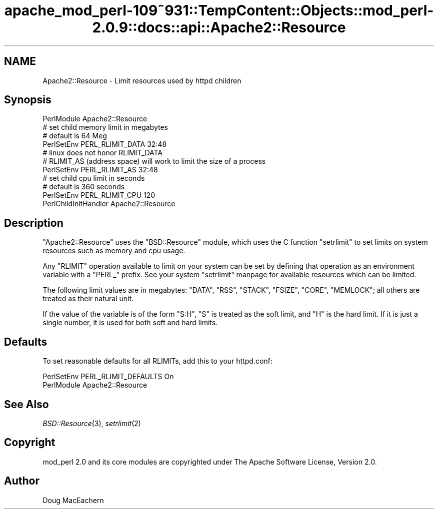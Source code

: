 .\" Automatically generated by Pod::Man 2.27 (Pod::Simple 3.28)
.\"
.\" Standard preamble:
.\" ========================================================================
.de Sp \" Vertical space (when we can't use .PP)
.if t .sp .5v
.if n .sp
..
.de Vb \" Begin verbatim text
.ft CW
.nf
.ne \\$1
..
.de Ve \" End verbatim text
.ft R
.fi
..
.\" Set up some character translations and predefined strings.  \*(-- will
.\" give an unbreakable dash, \*(PI will give pi, \*(L" will give a left
.\" double quote, and \*(R" will give a right double quote.  \*(C+ will
.\" give a nicer C++.  Capital omega is used to do unbreakable dashes and
.\" therefore won't be available.  \*(C` and \*(C' expand to `' in nroff,
.\" nothing in troff, for use with C<>.
.tr \(*W-
.ds C+ C\v'-.1v'\h'-1p'\s-2+\h'-1p'+\s0\v'.1v'\h'-1p'
.ie n \{\
.    ds -- \(*W-
.    ds PI pi
.    if (\n(.H=4u)&(1m=24u) .ds -- \(*W\h'-12u'\(*W\h'-12u'-\" diablo 10 pitch
.    if (\n(.H=4u)&(1m=20u) .ds -- \(*W\h'-12u'\(*W\h'-8u'-\"  diablo 12 pitch
.    ds L" ""
.    ds R" ""
.    ds C` ""
.    ds C' ""
'br\}
.el\{\
.    ds -- \|\(em\|
.    ds PI \(*p
.    ds L" ``
.    ds R" ''
.    ds C`
.    ds C'
'br\}
.\"
.\" Escape single quotes in literal strings from groff's Unicode transform.
.ie \n(.g .ds Aq \(aq
.el       .ds Aq '
.\"
.\" If the F register is turned on, we'll generate index entries on stderr for
.\" titles (.TH), headers (.SH), subsections (.SS), items (.Ip), and index
.\" entries marked with X<> in POD.  Of course, you'll have to process the
.\" output yourself in some meaningful fashion.
.\"
.\" Avoid warning from groff about undefined register 'F'.
.de IX
..
.nr rF 0
.if \n(.g .if rF .nr rF 1
.if (\n(rF:(\n(.g==0)) \{
.    if \nF \{
.        de IX
.        tm Index:\\$1\t\\n%\t"\\$2"
..
.        if !\nF==2 \{
.            nr % 0
.            nr F 2
.        \}
.    \}
.\}
.rr rF
.\"
.\" Accent mark definitions (@(#)ms.acc 1.5 88/02/08 SMI; from UCB 4.2).
.\" Fear.  Run.  Save yourself.  No user-serviceable parts.
.    \" fudge factors for nroff and troff
.if n \{\
.    ds #H 0
.    ds #V .8m
.    ds #F .3m
.    ds #[ \f1
.    ds #] \fP
.\}
.if t \{\
.    ds #H ((1u-(\\\\n(.fu%2u))*.13m)
.    ds #V .6m
.    ds #F 0
.    ds #[ \&
.    ds #] \&
.\}
.    \" simple accents for nroff and troff
.if n \{\
.    ds ' \&
.    ds ` \&
.    ds ^ \&
.    ds , \&
.    ds ~ ~
.    ds /
.\}
.if t \{\
.    ds ' \\k:\h'-(\\n(.wu*8/10-\*(#H)'\'\h"|\\n:u"
.    ds ` \\k:\h'-(\\n(.wu*8/10-\*(#H)'\`\h'|\\n:u'
.    ds ^ \\k:\h'-(\\n(.wu*10/11-\*(#H)'^\h'|\\n:u'
.    ds , \\k:\h'-(\\n(.wu*8/10)',\h'|\\n:u'
.    ds ~ \\k:\h'-(\\n(.wu-\*(#H-.1m)'~\h'|\\n:u'
.    ds / \\k:\h'-(\\n(.wu*8/10-\*(#H)'\z\(sl\h'|\\n:u'
.\}
.    \" troff and (daisy-wheel) nroff accents
.ds : \\k:\h'-(\\n(.wu*8/10-\*(#H+.1m+\*(#F)'\v'-\*(#V'\z.\h'.2m+\*(#F'.\h'|\\n:u'\v'\*(#V'
.ds 8 \h'\*(#H'\(*b\h'-\*(#H'
.ds o \\k:\h'-(\\n(.wu+\w'\(de'u-\*(#H)/2u'\v'-.3n'\*(#[\z\(de\v'.3n'\h'|\\n:u'\*(#]
.ds d- \h'\*(#H'\(pd\h'-\w'~'u'\v'-.25m'\f2\(hy\fP\v'.25m'\h'-\*(#H'
.ds D- D\\k:\h'-\w'D'u'\v'-.11m'\z\(hy\v'.11m'\h'|\\n:u'
.ds th \*(#[\v'.3m'\s+1I\s-1\v'-.3m'\h'-(\w'I'u*2/3)'\s-1o\s+1\*(#]
.ds Th \*(#[\s+2I\s-2\h'-\w'I'u*3/5'\v'-.3m'o\v'.3m'\*(#]
.ds ae a\h'-(\w'a'u*4/10)'e
.ds Ae A\h'-(\w'A'u*4/10)'E
.    \" corrections for vroff
.if v .ds ~ \\k:\h'-(\\n(.wu*9/10-\*(#H)'\s-2\u~\d\s+2\h'|\\n:u'
.if v .ds ^ \\k:\h'-(\\n(.wu*10/11-\*(#H)'\v'-.4m'^\v'.4m'\h'|\\n:u'
.    \" for low resolution devices (crt and lpr)
.if \n(.H>23 .if \n(.V>19 \
\{\
.    ds : e
.    ds 8 ss
.    ds o a
.    ds d- d\h'-1'\(ga
.    ds D- D\h'-1'\(hy
.    ds th \o'bp'
.    ds Th \o'LP'
.    ds ae ae
.    ds Ae AE
.\}
.rm #[ #] #H #V #F C
.\" ========================================================================
.\"
.IX Title "apache_mod_perl-109~931::TempContent::Objects::mod_perl-2.0.9::docs::api::Apache2::Resource 3"
.TH apache_mod_perl-109~931::TempContent::Objects::mod_perl-2.0.9::docs::api::Apache2::Resource 3 "2015-06-18" "perl v5.18.2" "User Contributed Perl Documentation"
.\" For nroff, turn off justification.  Always turn off hyphenation; it makes
.\" way too many mistakes in technical documents.
.if n .ad l
.nh
.SH "NAME"
Apache2::Resource \- Limit resources used by httpd children
.SH "Synopsis"
.IX Header "Synopsis"
.Vb 4
\&  PerlModule Apache2::Resource
\&  # set child memory limit in megabytes
\&  # default is 64 Meg
\&  PerlSetEnv PERL_RLIMIT_DATA 32:48
\&  
\&  # linux does not honor RLIMIT_DATA
\&  # RLIMIT_AS (address space) will work to limit the size of a process
\&  PerlSetEnv PERL_RLIMIT_AS 32:48
\&  
\&  # set child cpu limit in seconds
\&  # default is 360 seconds
\&  PerlSetEnv PERL_RLIMIT_CPU 120
\&  
\&  PerlChildInitHandler Apache2::Resource
.Ve
.SH "Description"
.IX Header "Description"
\&\f(CW\*(C`Apache2::Resource\*(C'\fR uses the \f(CW\*(C`BSD::Resource\*(C'\fR module, which uses the C
function \f(CW\*(C`setrlimit\*(C'\fR to set limits on system resources such as memory
and cpu usage.
.PP
Any \f(CW\*(C`RLIMIT\*(C'\fR operation available to limit on your system can be set
by defining that operation as an environment variable with a \f(CW\*(C`PERL_\*(C'\fR
prefix.  See your system \f(CW\*(C`setrlimit\*(C'\fR manpage for available resources
which can be limited.
.PP
The following limit values are in megabytes: \f(CW\*(C`DATA\*(C'\fR, \f(CW\*(C`RSS\*(C'\fR,
\&\f(CW\*(C`STACK\*(C'\fR, \f(CW\*(C`FSIZE\*(C'\fR, \f(CW\*(C`CORE\*(C'\fR, \f(CW\*(C`MEMLOCK\*(C'\fR; all others are treated as
their natural unit.
.PP
If the value of the variable is of the form \f(CW\*(C`S:H\*(C'\fR, \f(CW\*(C`S\*(C'\fR is treated as
the soft limit, and \f(CW\*(C`H\*(C'\fR is the hard limit.  If it is just a single
number, it is used for both soft and hard limits.
.SH "Defaults"
.IX Header "Defaults"
To set reasonable defaults for all RLIMITs, add this to your httpd.conf:
.PP
.Vb 2
\&  PerlSetEnv PERL_RLIMIT_DEFAULTS On
\&  PerlModule Apache2::Resource
.Ve
.SH "See Also"
.IX Header "See Also"
\&\fIBSD::Resource\fR\|(3), \fIsetrlimit\fR\|(2)
.SH "Copyright"
.IX Header "Copyright"
mod_perl 2.0 and its core modules are copyrighted under
The Apache Software License, Version 2.0.
.SH "Author"
.IX Header "Author"
Doug MacEachern

